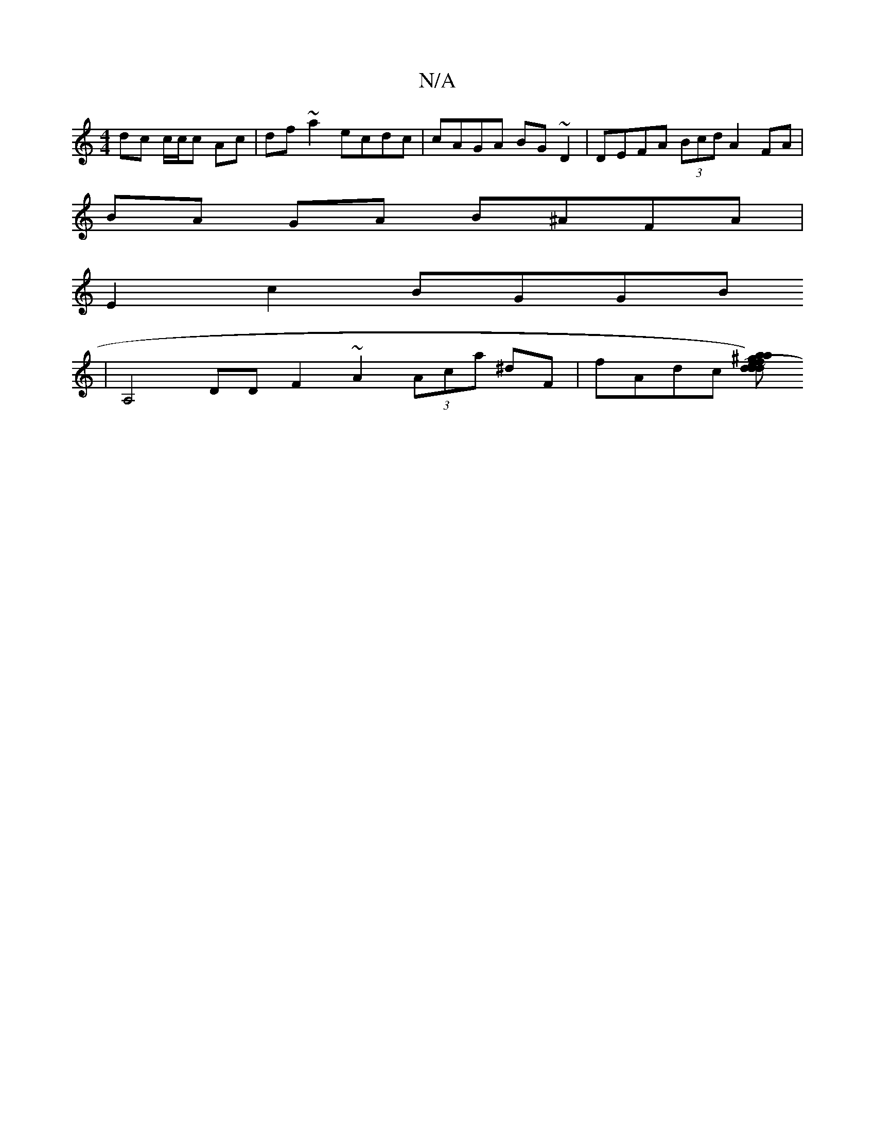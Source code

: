 X:1
T:N/A
M:4/4
R:N/A
K:Cmajor
 dc c/c/c Ac | df ~a2 ecdc | cAGA BG~D2 | DEFA (3Bcd A2 FA |
BA GA B^AFA |
E2 c2 BGGB
| A,4 DD F2 ~A2 (3Aca ^dF | fAdc [daa)^g fd (3e^dc | dcd^c dAFA | dAFA f>A dc | cAFA FA~A2 | CEFA cBAG | GB =cd fd